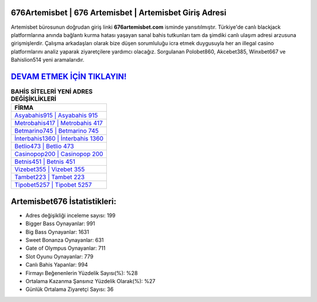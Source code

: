 ﻿676Artemisbet | 676 Artemisbet | Artemisbet Giriş Adresi
===================================

.. image:: images/artemisbet-giris.jpg
   :width: 600
   
Artemisbet bürosunun doğrudan giriş linki **676artemisbet.com** isminde yansıtılmıştır. Türkiye'de canlı blackjack platformlarına anında bağlantı kurma hatası yaşayan sanal bahis tutkunları tam da şimdiki canlı ulaşım adresi arzusuna girişmişlerdir. Çalışma arkadaşları olarak bize düşen sorumluluğu icra etmek duygusuyla her an illegal casino platformlarını analiz yaparak ziyaretçilere yardımcı olacağız. Sorgulanan Polobet860, Akcebet385, Winxbet667 ve Bahislion514 yeni aramalarıdır.

`DEVAM ETMEK İÇİN TIKLAYIN! <https://cutt.ly/QwVVg2Vk>`_
==============

.. list-table:: **BAHİS SİTELERİ YENİ ADRES DEĞİŞİKLİKLERİ**
   :widths: 100
   :header-rows: 1

   * - FİRMA
   * - `Asyabahis915 | Asyabahis 915 <asyabahis915-asyabahis-915-asyabahis-giris-adresi.html>`_
   * - `Metrobahis417 | Metrobahis 417 <metrobahis417-metrobahis-417-metrobahis-giris-adresi.html>`_
   * - `Betmarino745 | Betmarino 745 <betmarino745-betmarino-745-betmarino-giris-adresi.html>`_	 
   * - `İnterbahis1360 | İnterbahis 1360 <interbahis1360-interbahis-1360-interbahis-giris-adresi.html>`_	 
   * - `Betlio473 | Betlio 473 <betlio473-betlio-473-betlio-giris-adresi.html>`_ 
   * - `Casinopop200 | Casinopop 200 <casinopop200-casinopop-200-casinopop-giris-adresi.html>`_
   * - `Betnis451 | Betnis 451 <betnis451-betnis-451-betnis-giris-adresi.html>`_	 
   * - `Vizebet355 | Vizebet 355 <vizebet355-vizebet-355-vizebet-giris-adresi.html>`_
   * - `Tambet223 | Tambet 223 <tambet223-tambet-223-tambet-giris-adresi.html>`_
   * - `Tipobet5257 | Tipobet 5257 <tipobet5257-tipobet-5257-tipobet-giris-adresi.html>`_
	 
Artemisbet676 İstatistikleri:
===================================	 
* Adres değişikliği inceleme sayısı: 199
* Bigger Bass Oynayanlar: 991
* Big Bass Oynayanlar: 1631
* Sweet Bonanza Oynayanlar: 631
* Gate of Olympus Oynayanlar: 711
* Slot Oyunu Oynayanlar: 779
* Canlı Bahis Yapanlar: 994
* Firmayı Beğenenlerin Yüzdelik Sayısı(%): %28
* Ortalama Kazanma Şansınız Yüzdelik Olarak(%): %27
* Günlük Ortalama Ziyaretçi Sayısı: 36
